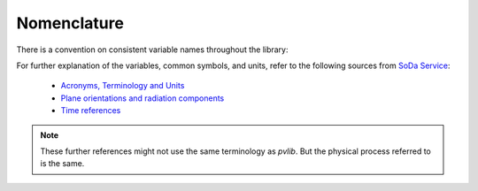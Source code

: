 .. _nomenclature:

Nomenclature
============

There is a convention on consistent variable names throughout the library:

.. glossary::

    airmass
        Airmass
    
    airmass_absolute
        Absolute airmass
    
    airmass_relative
        Relative airmass
    
    albedo
        Ratio of reflected solar irradiance to global horizontal irradiance
        [unitless]
    
    aoi
        Angle of incidence. Angle between the surface normal vector and the
        vector pointing towards the sun’s center
    
    aoi_projection
        cos(aoi)

    ape
        Average photon energy

    apparent_zenith
        Refraction-corrected solar zenith angle in degrees

    bhi
        Beam/direct horizontal irradiance

    dhi
        Diffuse horizontal irradiance

    dni
        Direct normal irradiance [Wm⁻²]. Irradiance received per unit area by a
        surface perpendicular (normal) to the sun's rays that propagate in a
        straight line from the sun.

    dni_clear
        Clear sky direct normal irradiance

    dni_extra
        Direct normal irradiance at top of atmosphere (extraterrestrial)

    effective_irradiance
        Effective irradiance

    eta_inv
        Inverter efficiency

    eta_inv_nom
        Nominal inverter efficiency

    eta_inv_ref
        Reference inverter efficiency

    g_poa_effective
        Broadband plane of array effective irradiance

    gamma_pdc
        Module temperature coefficient. Typically in units of 1/C.

    ghi
        Global horizontal irradiance

    ghi_extra
        Horizontal irradiance at top of atmosphere (extraterrestrial)

    gri
        Ground-reflected irradiance

    i_sc
        Short circuit module current

    i_x, i_xx
        Sandia Array Performance Model IV curve parameters

    latitude
        Latitude

    longitude
        Longitude

    pac, ac
        AC power

    pdc, dc
        DC power

    pdc0
        Nameplate DC rating

    photocurrent
        Photocurrent

    poa_diffuse
        Total diffuse irradiance in plane [Wm⁻²]. Sum of ground and sky diffuse
        components of global irradiance.

    poa_direct
        Direct/beam irradiance in plane [Wm⁻²].

    poa_global
        Global irradiance in plane. sum of diffuse and beam projection [Wm⁻²].

    poa_ground_diffuse
        In plane ground reflected irradiance [Wm⁻²].

    poa_sky_diffuse
        Diffuse irradiance in plane from scattered light in the atmosphere
        (without ground reflected irradiance) [Wm⁻²].

    precipitable_water
        Total precipitable water contained in a column of unit cross section
        from earth to top of atmosphere

    pressure
        Atmospheric pressure

    relative_humidity
        Relative humidity

    resistance_series
        Series resistance

    resistance_shunt
        Shunt resistance

    saturation_current
        Diode saturation current

    solar_azimuth
        Azimuth angle of the sun in degrees East of North

    solar_zenith
        Zenith angle of the sun in degrees

    surface_azimuth
        Azimuth angle of the surface

    surface_tilt
        Panel tilt from horizontal [°]. For example, a surface facing up = 0°,
        surface facing horizon = 90°.

    temp_air
        Temperature of the air

    temp_cell
        Temperature of the cell

    temp_dew
        Dewpoint temperature

    temp_module
        Temperature of the module

    transposition_factor
        The ratio of the irradiance incident on an inclined plane to the
        the irradiance incident on a horizontal plane,
        :math:`\frac{poa\_global}{ghi}`

    tz
        Timezone

    v_mp, i_mp, p_mp
        Module voltage, current, power at the maximum power point

    v_oc
        Open circuit module voltage

    wind_direction
        Wind direction

    wind_speed
        Wind speed


For further explanation of the variables, common symbols, and
units, refer to the following sources from `SoDa Service <http://www.soda-pro.com/home>`_:

   * `Acronyms, Terminology and Units <https://www.soda-pro.com/help/general/acronyms-terminology-and-units>`_
   * `Plane orientations and radiation components <https://www.soda-pro.com/help/general/plane-orientations-and-radiation-components>`_
   * `Time references <https://www.soda-pro.com/help/general/time-references>`_

.. note:: These further references might not use the same terminology as
          *pvlib*. But the physical process referred to is the same.
